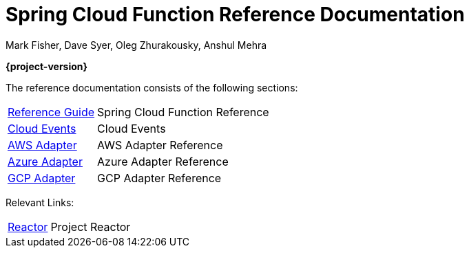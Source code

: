 = Spring Cloud Function Reference Documentation
Mark Fisher, Dave Syer, Oleg Zhurakousky, Anshul Mehra

*{project-version}*

:docinfo: shared

The reference documentation consists of the following sections:

[horizontal]
<<spring-cloud-function.adoc#,Reference Guide>> :: Spring Cloud Function Reference
https://github.com/spring-cloud/spring-cloud-function/tree/master/spring-cloud-function-samples/function-sample-cloudevent[Cloud Events] :: Cloud Events
<<aws.adoc#,AWS Adapter>> :: AWS Adapter Reference
<<azure.adoc#, Azure Adapter>> :: Azure Adapter Reference
<<gcp.adoc#, GCP Adapter>> :: GCP Adapter Reference


Relevant Links:

[horizontal]
https://projectreactor.io/[Reactor] :: Project Reactor
